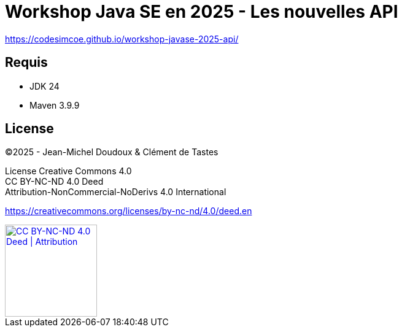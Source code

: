= Workshop Java SE en 2025 - Les nouvelles API

https://codesimcoe.github.io/workshop-javase-2025-api/

== Requis

* JDK 24
* Maven 3.9.9

== License

©2025 - Jean-Michel Doudoux & Clément de Tastes

License Creative Commons 4.0 +
CC BY-NC-ND 4.0 Deed +
Attribution-NonCommercial-NoDerivs 4.0 International 

https://creativecommons.org/licenses/by-nc-nd/4.0/deed.en

[#by-cc-nd,link=https://creativecommons.org/licenses/by-nc-nd/4.0/deed.en]
image::https://mirrors.creativecommons.org/presskit/buttons/88x31/png/by-nc-nd.png[CC BY-NC-ND 4.0 Deed | Attribution,150]
